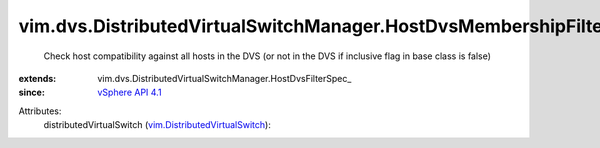 
vim.dvs.DistributedVirtualSwitchManager.HostDvsMembershipFilter
===============================================================
  Check host compatibility against all hosts in the DVS (or not in the DVS if inclusive flag in base class is false)
:extends: vim.dvs.DistributedVirtualSwitchManager.HostDvsFilterSpec_
:since: `vSphere API 4.1 <vim/version.rst#vimversionversion6>`_

Attributes:
    distributedVirtualSwitch (`vim.DistributedVirtualSwitch <vim/DistributedVirtualSwitch.rst>`_):

